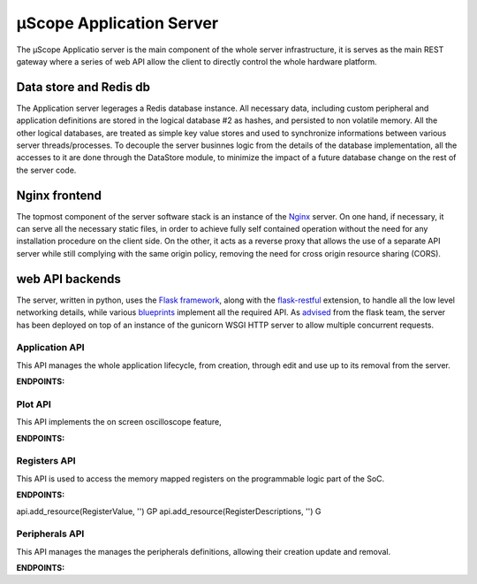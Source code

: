 .. _uscope-server:

==========================
µScope Application Server
==========================

The µScope Applicatio server is the main component of the whole server infrastructure, 
it is serves as the main REST gateway where a series of web API allow the client to directly
control the whole hardware platform.

------------------------
Data store and Redis db
------------------------

The Application server legerages a Redis database instance. All necessary data, including custom peripheral and application definitions are
stored in the logical database #2 as hashes, and persisted to non volatile memory. All the other logical databases, are treated as simple key
value stores and used to synchronize informations between various server threads/processes.
To decouple the server businnes logic from the details of the database implementation, all the accesses to it are done through the DataStore
module, to minimize the impact of a future database change on the rest of the server code.


---------------
Nginx frontend
---------------

The topmost component of the server software stack is an instance of the `Nginx <https://www.nginx.com/>`_ server.
On one hand, if necessary, it can serve all the necessary static files, in order to achieve fully self contained 
operation without the need for any installation procedure on the client side. On the other, it acts as a reverse 
proxy that allows the use of a separate API server while still complying with the same origin policy, removing
the need for cross origin resource sharing (CORS).


---------------------------
web API backends
---------------------------

The server, written in python, uses the `Flask framework <https://www.palletsprojects.com/p/flask/>`_,
along with the `flask-restful <https://flask-restful.readthedocs.io/en/latest/>`_ extension,
to handle all the low level networking details, while various `blueprints <https://flask.palletsprojects.com/en/1.1.x/blueprints/>`_
implement all the required API. As `advised <https://flask.palletsprojects.com/en/1.1.x/deploying/>`_ from the flask team, the server
has been deployed on top of an instance of the gunicorn WSGI HTTP server to allow multiple concurrent requests.

^^^^^^^^^^^^^^^^^^^^
Application API
^^^^^^^^^^^^^^^^^^^^
This API manages the whole application lifecycle, from creation, through edit and use up to its removal from the server.

**ENDPOINTS:**

.. http:get:: /application/remove/(string:application_name)

    Remove the application named `application_name` from the database.

.. http:get:: /application/all/specs

    returns all the applications present in the database

.. http:get:: /application/set/(string:application_name)

    set the application named `application_name` as the current one.

.. http:get:: /application/digest

    Return a digest that specifies the version of the application database

.. http:post:: /application/add

    Add the application passed as a parameter to the database


^^^^^^^^^^^^^^^^^^^^
Plot API
^^^^^^^^^^^^^^^^^^^^
This API implements the on screen oscilloscope feature, 

**ENDPOINTS:**

.. http:get:: /plot/capture

    Start a single capture run on the enabled channels

.. http:post:: /plot/capture

    return the previously captured data

.. http:get:: /plot/channels/specs

    returns the specs of the currently available channels

.. http:post:: /plot/channels/params

    Modify channel parameters

.. http:get:: /plot/channels/data

    returns the last set of acquired data

^^^^^^^^^^^^^^^^^^^^
Registers API
^^^^^^^^^^^^^^^^^^^^
This API is used to access the memory mapped registers on the programmable logic part of the SoC.

**ENDPOINTS:**

api.add_resource(RegisterValue, '') GP
api.add_resource(RegisterDescriptions, '') G


.. http:get:: /registers/(string:peripheral)/value

    Reads the value of a register, specified in the parameters from the supplied `peripheral`

.. http:post:: /registers/(string:peripheral)/value

    Writes the value of a register, specified in the parameters from the supplied `peripheral`

.. http:get:: /registers/(string:peripheral)/descriptions

    Returns the info of the registers of the specified `peripheral`

.. http:get:: /registers/all_peripheral/descriptions

    Returns the info of all the registers in all the peripherals

.. http:post:: /registers/bulk_write

    Writes specified values to multiple registers in multiple peripherals

.. http:get:: /registers/digest

    Returns an Hash of all the current peripheral specifications

^^^^^^^^^^^^^^^^^^^^
Peripherals API
^^^^^^^^^^^^^^^^^^^^
This API manages the manages the peripherals definitions, allowing their creation update and removal.

**ENDPOINTS:**

.. http:post:: /tab_creator/diagram

    Upload the diagram for a peripheral

.. http:post:: /tab_creator/create_peripheral

    Add a peripheral, specified as a parameter, to the database

.. http:get:: /tab_creator/remove_peripheral/(string:peripheral)

    Removes the specified `peripheral` from the database